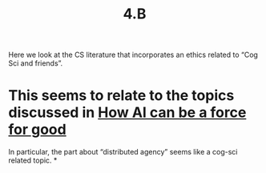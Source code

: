 #+title: 4.B

Here we look at the CS literature that incorporates an ethics related
to “Cog Sci and friends”.

* This seems to relate to the topics discussed in [[file:how_ai_can_be_a_force_for_good.org][How AI can be a force for good]]
In particular, the part about “distributed agency” seems like a
cog-sci related topic.
*
